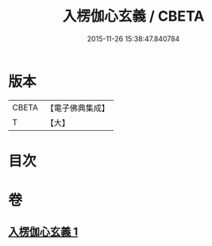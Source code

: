 #+TITLE: 入楞伽心玄義 / CBETA
#+DATE: 2015-11-26 15:38:47.840784
* 版本
 |     CBETA|【電子佛典集成】|
 |         T|【大】     |

* 目次
* 卷
** [[file:KR6i0333_001.txt][入楞伽心玄義 1]]
